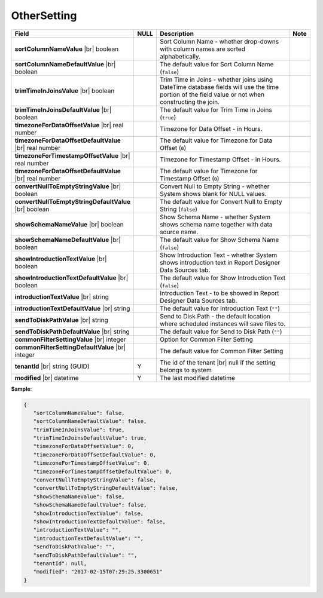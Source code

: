 

===================
OtherSetting
===================

.. list-table::
   :header-rows: 1
   :widths: 25 5 65 5

   *  -  Field
      -  NULL
      -  Description
      -  Note
   *  -  **sortColumnNameValue** |br|
         boolean
      -
      -  Sort Column Name - whether drop-downs with column names are sorted alphabetically.
      -
   *  -  **sortColumnNameDefaultValue** |br|
         boolean
      -
      -  The default value for Sort Column Name (``false``)
      -
   *  -  **trimTimeInJoinsValue** |br|
         boolean
      -
      -  Trim Time in Joins - whether joins using DateTime database fields will use the time portion of the field value or not when constructing the join.
      -
   *  -  **trimTimeInJoinsDefaultValue** |br|
         boolean
      -
      -  The default value for Trim Time in Joins (``true``)
      -
   *  -  **timezoneForDataOffsetValue** |br|
         real number
      -
      -  Timezone for Data Offset - in Hours.
      -
   *  -  **timezoneForDataOffsetDefaultValue** |br|
         real number
      -
      -  The default value for Timezone for Data Offset (``0``)
      -
   *  -  **timezoneForTimestampOffsetValue** |br|
         real number
      -
      -  Timezone for Timestamp Offset - in Hours.
      -
   *  -  **timezoneForDataOffsetDefaultValue** |br|
         real number
      -
      -  The default value for Timezone for Timestamp Offset (``0``)
      -
   *  -  **convertNullToEmptyStringValue** |br|
         boolean
      -
      -  Convert Null to Empty String - whether System shows blank for NULL values.
      -
   *  -  **convertNullToEmptyStringDefaultValue** |br|
         boolean
      -
      -  The default value for Convert Null to Empty String (``false``)
      -
   *  -  **showSchemaNameValue** |br|
         boolean
      -
      -  Show Schema Name - whether System shows schema name together with data source name.
      -
   *  -  **showSchemaNameDefaultValue** |br|
         boolean
      -
      -  The default value for Show Schema Name (``false``)
      -
   *  -  **showIntroductionTextValue** |br|
         boolean
      -
      -  Show Introduction Text - whether System shows introduction text in Report Designer Data Sources tab.
      -
   *  -  **showIntroductionTextDefaultValue** |br|
         boolean
      -
      -  The default value for Show Introduction Text (``false``)
      -
   *  -  **introductionTextValue** |br|
         string
      -
      -  Introduction Text - to be showed in Report Designer Data Sources tab.
      -
   *  -  **introductionTextDefaultValue** |br|
         string
      -
      -  The default value for Introduction Text (``""``)
      -
   *  -  **sendToDiskPathValue** |br|
         string
      -
      -  Send to Disk Path - the default location where scheduled instances will save files to.
      -
   *  -  **sendToDiskPathDefaultValue** |br|
         string
      -
      -  The default value for Send to Disk Path (``""``)
      -
   *  -  **commonFilterSettingValue** |br|
         integer
      -
      -  Option for Common Filter Setting
      -
   *  -  **commonFilterSettingDefaultValue** |br|
         integer
      -
      -  The default value for Common Filter Setting
      -
   *  -  **tenantId** |br|
         string (GUID)
      -  Y
      -  The id of the tenant |br|
         null if the setting belongs to system
      -
   *  -  **modified** |br|
         datetime
      -  Y
      -  The last modified datetime
      -

.. container:: toggle

   .. container:: header

      **Sample**:

   .. code-block:: json

      {
         "sortColumnNameValue": false,
         "sortColumnNameDefaultValue": false,
         "trimTimeInJoinsValue": true,
         "trimTimeInJoinsDefaultValue": true,
         "timezoneForDataOffsetValue": 0,
         "timezoneForDataOffsetDefaultValue": 0,
         "timezoneForTimestampOffsetValue": 0,
         "timezoneForTimestampOffsetDefaultValue": 0,
         "convertNullToEmptyStringValue": false,
         "convertNullToEmptyStringDefaultValue": false,
         "showSchemaNameValue": false,
         "showSchemaNameDefaultValue": false,
         "showIntroductionTextValue": false,
         "showIntroductionTextDefaultValue": false,
         "introductionTextValue": "",
         "introductionTextDefaultValue": "",
         "sendToDiskPathValue": "",
         "sendToDiskPathDefaultValue": "",
         "tenantId": null,
         "modified": "2017-02-15T07:29:25.3300651"
      }
